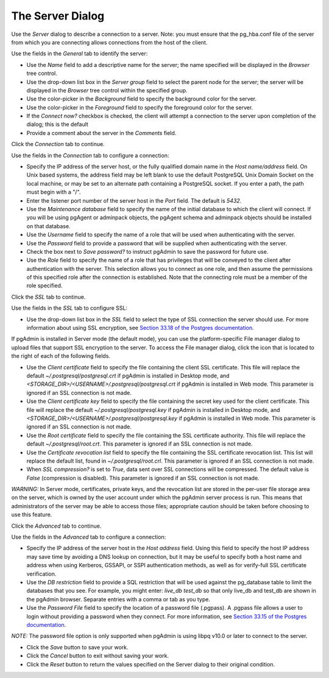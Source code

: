 .. _server_dialog:

*****************
The Server Dialog
*****************

Use the *Server* dialog to describe a connection to a server. Note: you must ensure that the pg_hba.conf file of the server from which you are connecting allows connections from the host of the client.

.. image:: images/server_general.png

Use the fields in the *General* tab to identify the server:

* Use the *Name* field to add a descriptive name for the server; the name specified will be displayed in the *Browser* tree control.
* Use the drop-down list box in the *Server group* field to select the parent node for the server; the server will be displayed in the *Browser* tree control within the specified group.
* Use the color-picker in the *Background* field to specify the background color for the server.
* Use the color-picker in the *Foreground* field to specify the foreground color for the server.
* If the *Connect now?* checkbox is checked, the client will attempt a connection to the server upon completion of the dialog; this is the default
* Provide a comment about the server in the *Comments* field.

Click the *Connection* tab to continue.

.. image:: images/server_connection.png

Use the fields in the *Connection* tab to configure a connection:

* Specify the IP address of the server host, or the fully qualified domain name in the *Host name/address* field. On Unix based systems, the address field may be left blank to use the default PostgreSQL Unix Domain Socket on the local machine, or may be set to an alternate path containing a PostgreSQL socket. If you enter a path, the path must begin with a "/".
* Enter the listener port number of the server host in the *Port* field. The default is *5432*.
* Use the *Maintenance database* field to specify the name of the initial database to which the client will connect. If you will be using pgAgent or adminpack objects, the pgAgent schema and adminpack objects should be installed on that database.
* Use the *Username* field to specify the name of a role that will be used when authenticating with the server.
* Use the *Password* field to provide a password that will be supplied when authenticating with the server.
* Check the box next to *Save password?* to instruct pgAdmin to save the password for future use.
* Use the *Role* field to specify the name of a role that has privileges that will be conveyed to the client after authentication with the server. This selection allows you to connect as one role, and then assume the permissions of this specified role after the connection is established. Note that the connecting role must be a member of the role specified.

Click the *SSL* tab to continue.

.. image:: images/server_ssl.png

Use the fields in the *SSL* tab to configure SSL:

* Use the drop-down list box in the *SSL* field to select the type of SSL connection the server should use. For more information about using SSL encryption, see `Section 33.18 of the Postgres documentation <https://www.postgresql.org/docs/current/static/libpq-ssl.html>`_.

If pgAdmin is installed in Server mode (the default mode), you can use the platform-specific File manager dialog to upload files that support SSL encryption to the server.  To access the File manager dialog, click the icon that is located to the right of each of the following fields.

* Use the *Client certificate* field to specify the file containing the client SSL certificate.  This file will replace the default *~/.postgresql/postgresql.crt* if pgAdmin is installed in Desktop mode, and *<STORAGE_DIR>/<USERNAME>/.postgresql/postgresql.crt* if pgAdmin is installed in Web mode. This parameter is ignored if an SSL connection is not made.
* Use the *Client certificate key* field to specify the file containing the secret key used for the client certificate.  This file will replace the default *~/.postgresql/postgresql.key* if pgAdmin is installed in Desktop mode, and *<STORAGE_DIR>/<USERNAME>/.postgresql/postgresql.key* if pgAdmin is installed in Web mode. This parameter is ignored if an SSL connection is not made.
* Use the *Root certificate* field to specify the file containing the SSL certificate authority.  This file will replace the default *~/.postgresql/root.crt*. This parameter is ignored if an SSL connection is not made.
* Use the *Certificate revocation list* field to specify the file containing the SSL certificate revocation list.  This list will replace the default list, found in *~/.postgresql/root.crl*. This parameter is ignored if an SSL connection is not made.
* When *SSL compression?* is set to *True*, data sent over SSL connections will be compressed.  The default value is *False* (compression is disabled).  This parameter is ignored if an SSL connection is not made.

*WARNING:* In Server mode, certificates, private keys, and the revocation list are stored in the per-user file storage area on the server, which is owned by the user account under which the pgAdmin server process is run. This means that administrators of the server may be able to access those files; appropriate caution should be taken before choosing to use this feature.

Click the *Advanced* tab to continue.

.. image:: images/server_advanced.png

Use the fields in the *Advanced* tab to configure a connection:

* Specify the IP address of the server host in the *Host address* field. Using this field to specify the host IP address may save time by avoiding a DNS lookup on connection, but it may be useful to specify both a host name and address when using Kerberos, GSSAPI, or SSPI authentication methods, as well as for verify-full SSL certificate verification.
* Use the *DB restriction* field to provide a SQL restriction that will be used against the pg_database table to limit the databases that you see. For example, you might enter: *live_db test_db* so that only live_db and test_db are shown in the pgAdmin browser. Separate entries with a comma or tab as you type.
* Use the *Password File* field to specify the location of a password file (.pgpass). A .pgpass file allows a user to login without providing a password when they connect.  For more information, see `Section 33.15 of the Postgres documentation <http://www.postgresql.org/docs/current/static/libpq-pgpass.html>`_.

*NOTE:* The password file option is only supported when pgAdmin is using libpq v10.0 or later to connect to the server.

* Click the *Save* button to save your work.
* Click the *Cancel* button to exit without saving your work.
* Click the *Reset* button to return the values specified on the Server dialog to their original condition.
